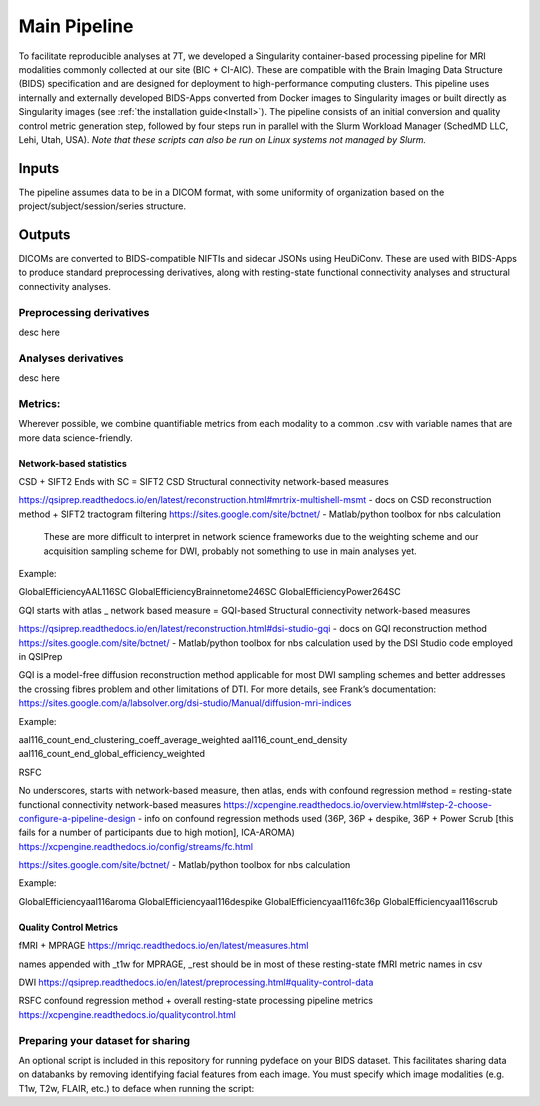.. _Main-Pipeline :

-------------
Main Pipeline
-------------

To facilitate reproducible analyses at 7T, we developed a Singularity container-based processing pipeline for MRI modalities commonly collected at our site (BIC + CI-AIC).
These are compatible with the Brain Imaging Data Structure (BIDS) specification and are designed for deployment to high-performance computing clusters.
This pipeline uses internally and externally developed BIDS-Apps converted from Docker images to Singularity images or built directly as Singularity images (see :ref:`the installation guide<Install>`). 
The pipeline consists of an initial conversion and quality control metric generation step, followed by four steps run in parallel with the Slurm Workload Manager (SchedMD LLC, Lehi, Utah, USA).
*Note that these scripts can also be run on Linux systems not managed by Slurm.*


Inputs
******
The pipeline assumes data to be in a DICOM format, with some uniformity of organization based on the project/subject/session/series structure.

Outputs
*******

DICOMs are converted to BIDS-compatible NIFTIs and sidecar JSONs using HeuDiConv. These are used with BIDS-Apps to produce standard preprocessing derivatives,
along with resting-state functional connectivity analyses and structural connectivity analyses.

Preprocessing derivatives
=========================

desc here

Analyses derivatives
====================

desc here


Metrics:
========

Wherever possible, we combine quantifiable metrics from each modality to a common .csv with variable names that are more data science-friendly.


Network-based statistics
------------------------
CSD + SIFT2
Ends with SC = SIFT2 CSD Structural connectivity network-based measures

https://qsiprep.readthedocs.io/en/latest/reconstruction.html#mrtrix-multishell-msmt - docs on 	CSD reconstruction method + SIFT2 tractogram filtering
https://sites.google.com/site/bctnet/ - Matlab/python toolbox for nbs calculation
	
	These are more difficult to interpret in network science frameworks due to the weighting 	scheme and our acquisition sampling scheme for DWI, probably not something to use in main 	analyses yet.

Example:


GlobalEfficiencyAAL116SC
GlobalEfficiencyBrainnetome246SC
GlobalEfficiencyPower264SC


GQI
starts with atlas _ network based measure = GQI-based Structural connectivity network-based measures

https://qsiprep.readthedocs.io/en/latest/reconstruction.html#dsi-studio-gqi - docs on GQI 	reconstruction method 
https://sites.google.com/site/bctnet/ - Matlab/python toolbox for nbs calculation used by the DSI Studio code employed in QSIPrep
	
GQI is a model-free diffusion reconstruction method applicable for most DWI sampling schemes and better addresses the crossing fibres problem and other limitations of DTI. For more details, see Frank’s documentation: https://sites.google.com/a/labsolver.org/dsi-studio/Manual/diffusion-mri-indices


Example:

aal116_count_end_clustering_coeff_average_weighted
aal116_count_end_density
aal116_count_end_global_efficiency_weighted


RSFC

No underscores, starts with network-based measure, then atlas, ends with confound regression method = resting-state functional connectivity network-based measures	
https://xcpengine.readthedocs.io/overview.html#step-2-choose-configure-a-pipeline-design - 	info on confound regression methods used (36P, 36P + despike, 36P + Power Scrub [this fails for a number of participants due to high motion], ICA-AROMA)
https://xcpengine.readthedocs.io/config/streams/fc.html

https://sites.google.com/site/bctnet/ - Matlab/python toolbox for nbs calculation


Example:
	
GlobalEfficiencyaal116aroma
GlobalEfficiencyaal116despike
GlobalEfficiencyaal116fc36p
GlobalEfficiencyaal116scrub


Quality Control Metrics
-----------------------

fMRI + MPRAGE
https://mriqc.readthedocs.io/en/latest/measures.html
	
names appended with _t1w for MPRAGE, _rest should be in most of these resting-state fMRI metric names in csv

DWI
https://qsiprep.readthedocs.io/en/latest/preprocessing.html#quality-control-data

RSFC confound regression method + overall resting-state processing pipeline metrics
https://xcpengine.readthedocs.io/qualitycontrol.html


Preparing your dataset for sharing
==================================

An optional script is included in this repository for running pydeface on your BIDS dataset.
This facilitates sharing data on databanks by removing identifying facial features from each image.
You must specify which image modalities (e.g. T1w, T2w, FLAIR, etc.) to deface when running the script:

.. code-block:: bash
    ./singularity_deface_bids.sh -p <Project ID> -i <"T1w T2w FLAIR ..."> -b <base directory for pipeline> -t <version of pipeline>